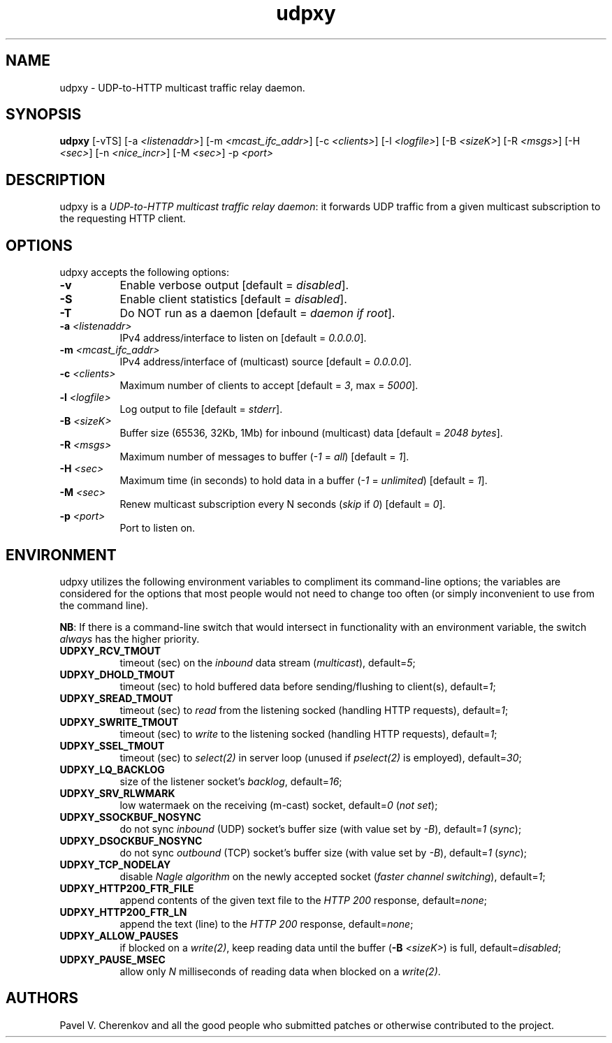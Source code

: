 .\"
.\" udpxy.1
.\"
.\" Original: (pcherenkov@gmail.com)
.\"
.\"
.TH udpxy 1 "November 17, 2012" "Version 1.0" "udpxy manual page"

.SH NAME
udpxy - UDP-to-HTTP multicast traffic relay daemon.

.SH SYNOPSIS
.B udpxy
[\-vTS] [\-a \fI<listenaddr>\fP] [\-m \fI<mcast_ifc_addr>\fP] [\-c \fI<clients>\fP]
[\-l \fI<logfile>\fP] [\-B \fI<sizeK>\fP] [\-R \fI<msgs>\fP] [\-H \fI<sec>\fP]
[\-n \fI<nice_incr>\fP] [\-M \fI<sec>\fP] -p \fI<port>\fP

.SH DESCRIPTION
.PP
udpxy is a \fIUDP-to-HTTP multicast traffic relay daemon\fP:
it forwards UDP traffic from a given multicast subscription
to the requesting HTTP client.

.SH OPTIONS
udpxy accepts the following options:
.TP 8
.B \-v
Enable verbose output [default = \fIdisabled\fP].
.TP 8
.B \-S
Enable client statistics [default = \fIdisabled\fP].
.TP 8
.B \-T
Do NOT run as a daemon [default = \fIdaemon if root\fP].
.TP 8
.B \-a \fI<listenaddr>\fP
IPv4 address/interface to listen on [default = \fI0.0.0.0\fP].
.TP 8
.B \-m \fI<mcast_ifc_addr>\fP
IPv4 address/interface of (multicast) source [default = \fI0.0.0.0\fP].
.TP 8
.B \-c \fI<clients>\fP
Maximum number of clients to accept [default = \fI3\fP, max = \fI5000\fP].
.TP 8
.B \-l \fI<logfile>\fP
Log output to file [default = \fIstderr\fP].
.TP 8
.B \-B \fI<sizeK>\fP
Buffer size (65536, 32Kb, 1Mb) for inbound (multicast) data [default = \fI2048 bytes\fP].
.TP 8
.B \-R \fI<msgs>\fP
Maximum number of messages to buffer (\fI\-1\fP = \fIall\fP) [default = \fI1\fP].
.TP 8
.B \-H \fI<sec>\fP
Maximum time (in seconds) to hold data in a buffer (\fI\-1\fP = \fIunlimited\fP) [default = \fI1\fP].
.TP 8
.B \-M \fI<sec>\fP
Renew multicast subscription every N seconds (\fIskip\fP if \fI0\fP) [default = \fI0\fP].
.TP 8
.B \-p \fI<port>\fP
Port to listen on.


.SH ENVIRONMENT
udpxy utilizes the following environment variables to compliment its
command-line options; the variables are considered for the options that
most people would not need to change too often (or simply inconvenient
to use from the command line).
.PP
\fBNB\fP: If there is a command-line switch that would intersect in functionality
with an environment variable, the switch \fIalways\fP has the higher priority.
.PP
.TP 8
.B UDPXY_RCV_TMOUT
timeout (sec) on the \fIinbound\fP data stream (\fImulticast\fP), default=\fI5\fP;
.TP 8
.B UDPXY_DHOLD_TMOUT
timeout (sec) to hold buffered data before sending/flushing to client(s), default=\fI1\fP;
.TP 8
.B UDPXY_SREAD_TMOUT
timeout (sec) to \fIread\fP from the listening socked (handling HTTP requests), default=\fI1\fP;
.TP 8
.B UDPXY_SWRITE_TMOUT
timeout (sec) to \fIwrite\fP to the listening socked (handling HTTP requests), default=\fI1\fP;
.TP 8
.B UDPXY_SSEL_TMOUT
timeout (sec) to \fIselect(2)\fP in server loop (unused if \fIpselect(2)\fP is employed), default=\fI30\fP;
.TP 8
.B UDPXY_LQ_BACKLOG
size of the listener socket's \fIbacklog\fP, default=\fI16\fP;
.TP 8
.B UDPXY_SRV_RLWMARK
low watermaek on the receiving (m-cast) socket, default=\fI0\fP (\fInot set\fP);
.TP 8
.B UDPXY_SSOCKBUF_NOSYNC
do not sync \fIinbound\fP (UDP) socket's buffer size (with value set by \fI\-B\fP), default=\fI1\fP (\fIsync\fP);
.TP 8
.B UDPXY_DSOCKBUF_NOSYNC
do not sync \fIoutbound\fP (TCP) socket's buffer size (with value set by \fI\-B\fP), default=\fI1\fP (\fIsync\fP);
.TP 8
.B UDPXY_TCP_NODELAY
disable \fINagle algorithm\fP on the newly accepted socket (\fIfaster channel switching\fP), default=\fI1\fP;
.TP 8
.B UDPXY_HTTP200_FTR_FILE
append contents of the given text file to the \fIHTTP 200\fP response, default=\fInone\fP;
.TP 8
.B UDPXY_HTTP200_FTR_LN
append the text (line) to the \fIHTTP 200\fP response, default=\fInone\fP;
.TP 8
.B UDPXY_ALLOW_PAUSES
if blocked on a \fIwrite(2)\fP, keep reading data until the buffer (\fB-B\fP \fI<sizeK>\fP) is full, default=\fIdisabled\fP;
.TP 8
.B UDPXY_PAUSE_MSEC
allow only \fIN\fP milliseconds of reading data when blocked on a \fIwrite(2)\fP.

.SH AUTHORS
Pavel V. Cherenkov and all the good people who submitted patches or otherwise contributed to the project.

.\" __EOF__

